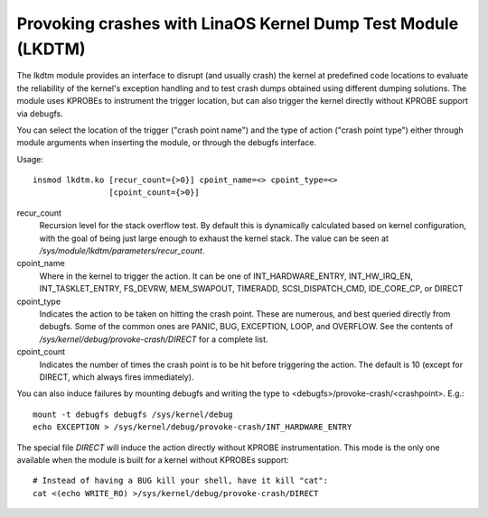 .. SPDX-License-Identifier: GPL-2.0

============================================================
Provoking crashes with LinaOS Kernel Dump Test Module (LKDTM)
============================================================

The lkdtm module provides an interface to disrupt (and usually crash)
the kernel at predefined code locations to evaluate the reliability of
the kernel's exception handling and to test crash dumps obtained using
different dumping solutions. The module uses KPROBEs to instrument the
trigger location, but can also trigger the kernel directly without KPROBE
support via debugfs.

You can select the location of the trigger ("crash point name") and the
type of action ("crash point type") either through module arguments when
inserting the module, or through the debugfs interface.

Usage::

	insmod lkdtm.ko [recur_count={>0}] cpoint_name=<> cpoint_type=<>
			[cpoint_count={>0}]

recur_count
	Recursion level for the stack overflow test. By default this is
	dynamically calculated based on kernel configuration, with the
	goal of being just large enough to exhaust the kernel stack. The
	value can be seen at `/sys/module/lkdtm/parameters/recur_count`.

cpoint_name
	Where in the kernel to trigger the action. It can be
	one of INT_HARDWARE_ENTRY, INT_HW_IRQ_EN, INT_TASKLET_ENTRY,
	FS_DEVRW, MEM_SWAPOUT, TIMERADD, SCSI_DISPATCH_CMD,
	IDE_CORE_CP, or DIRECT

cpoint_type
	Indicates the action to be taken on hitting the crash point.
	These are numerous, and best queried directly from debugfs. Some
	of the common ones are PANIC, BUG, EXCEPTION, LOOP, and OVERFLOW.
	See the contents of `/sys/kernel/debug/provoke-crash/DIRECT` for
	a complete list.

cpoint_count
	Indicates the number of times the crash point is to be hit
	before triggering the action. The default is 10 (except for
	DIRECT, which always fires immediately).

You can also induce failures by mounting debugfs and writing the type to
<debugfs>/provoke-crash/<crashpoint>. E.g.::

  mount -t debugfs debugfs /sys/kernel/debug
  echo EXCEPTION > /sys/kernel/debug/provoke-crash/INT_HARDWARE_ENTRY

The special file `DIRECT` will induce the action directly without KPROBE
instrumentation. This mode is the only one available when the module is
built for a kernel without KPROBEs support::

  # Instead of having a BUG kill your shell, have it kill "cat":
  cat <(echo WRITE_RO) >/sys/kernel/debug/provoke-crash/DIRECT
